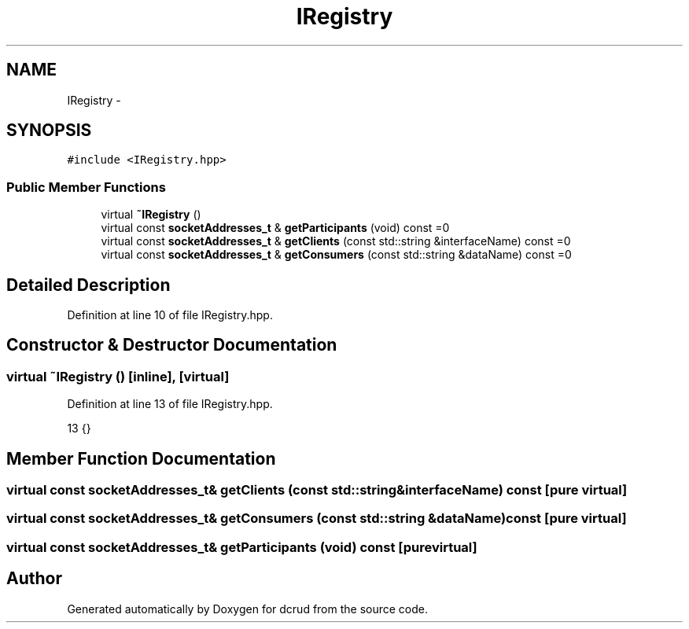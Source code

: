 .TH "IRegistry" 3 "Sun Jan 10 2016" "Version 0.0.0" "dcrud" \" -*- nroff -*-
.ad l
.nh
.SH NAME
IRegistry \- 
.SH SYNOPSIS
.br
.PP
.PP
\fC#include <IRegistry\&.hpp>\fP
.SS "Public Member Functions"

.in +1c
.ti -1c
.RI "virtual \fB~IRegistry\fP ()"
.br
.ti -1c
.RI "virtual const \fBsocketAddresses_t\fP & \fBgetParticipants\fP (void) const =0"
.br
.ti -1c
.RI "virtual const \fBsocketAddresses_t\fP & \fBgetClients\fP (const std::string &interfaceName) const =0"
.br
.ti -1c
.RI "virtual const \fBsocketAddresses_t\fP & \fBgetConsumers\fP (const std::string &dataName) const =0"
.br
.in -1c
.SH "Detailed Description"
.PP 
Definition at line 10 of file IRegistry\&.hpp\&.
.SH "Constructor & Destructor Documentation"
.PP 
.SS "virtual ~\fBIRegistry\fP ()\fC [inline]\fP, \fC [virtual]\fP"

.PP
Definition at line 13 of file IRegistry\&.hpp\&.
.PP
.nf
13 {}
.fi
.SH "Member Function Documentation"
.PP 
.SS "virtual const \fBsocketAddresses_t\fP& getClients (const std::string &interfaceName) const\fC [pure virtual]\fP"

.SS "virtual const \fBsocketAddresses_t\fP& getConsumers (const std::string &dataName) const\fC [pure virtual]\fP"

.SS "virtual const \fBsocketAddresses_t\fP& getParticipants (void) const\fC [pure virtual]\fP"


.SH "Author"
.PP 
Generated automatically by Doxygen for dcrud from the source code\&.
